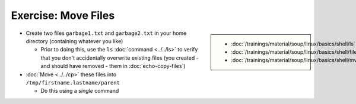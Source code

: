 .. ot-exercise:: linux.basics.shell.exercises.cp_mv_mkdir_rm.echo_move_files
   :dependencies: linux.basics.shell.exercises.cp_mv_mkdir_rm.mkdir_p_rm_r,
		  linux.basics.shell.exercises.cp_mv_mkdir_rm.echo_create_files,
		  linux.basics.shell.cp,
		  linux.basics.shell.ls


Exercise: Move Files
====================

.. sidebar::

   * :doc:`/trainings/material/soup/linux/basics/shell/ls`
   * :doc:`/trainings/material/soup/linux/basics/shell/file_dir_create_rm`
   * :doc:`/trainings/material/soup/linux/basics/shell/mv`

* Create two files ``garbage1.txt`` and ``garbage2.txt`` in your home
  directory (containing whatever you like)

  * Prior to doing this, use the ``ls`` :doc:`command <../../ls>` to
    verify that you don't accidentally overwrite existing files (you
    created - and should have removed - them in
    :doc:`echo-copy-files`)

* :doc:`Move <../../cp>` these files into
  ``/tmp/firstname.lastname/parent``

  * Do this using a *single* command

.. ot-graph::
   :entries: linux.basics.shell.exercises.cp_mv_mkdir_rm.echo_move_files
